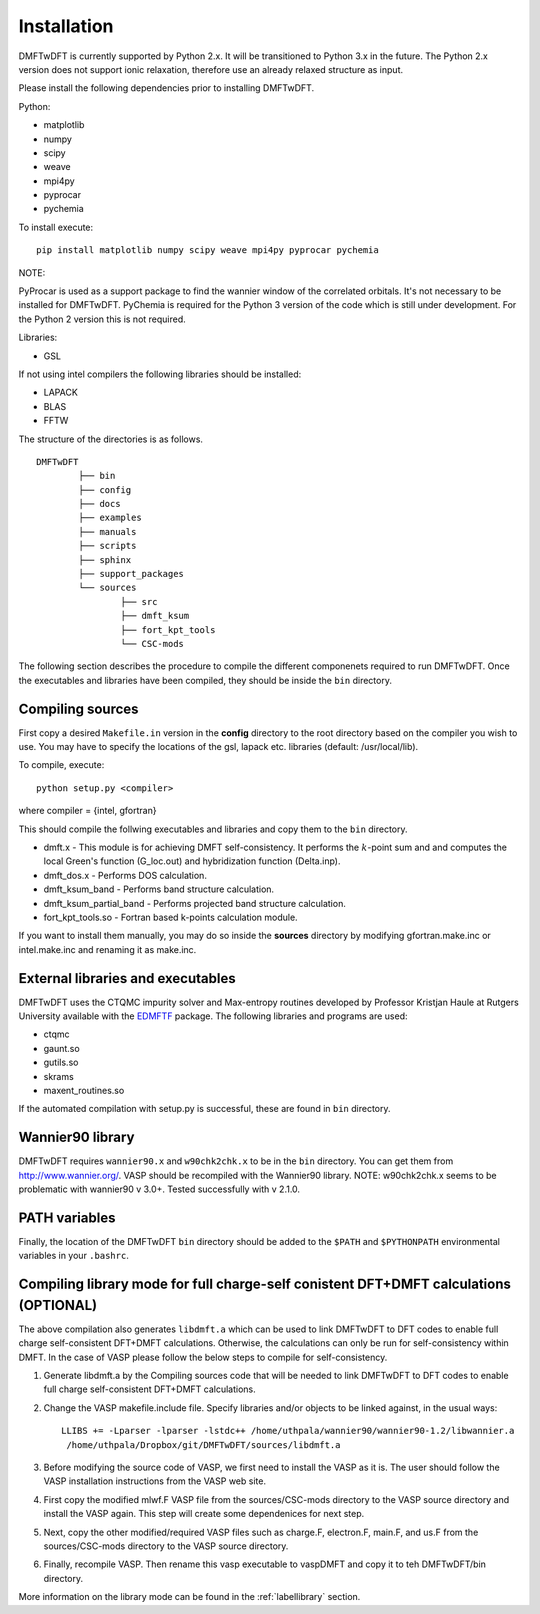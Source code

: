 Installation
============

DMFTwDFT is currently supported by Python 2.x. It will be transitioned to Python 3.x in the future. 
The Python 2.x version does not support ionic relaxation, therefore use an already relaxed structure as input. 

Please install the following dependencies prior to installing DMFTwDFT.

Python:

* matplotlib 
* numpy 
* scipy
* weave
* mpi4py
* pyprocar
* pychemia

To install execute::

	pip install matplotlib numpy scipy weave mpi4py pyprocar pychemia

NOTE:

PyProcar is used as a support package to find the wannier window of the correlated orbitals. It's not necessary to be installed for DMFTwDFT.
PyChemia is required for the Python 3 version of the code which is still under development. 
For the Python 2 version this is not required. 

Libraries:

* GSL

If not using intel compilers the following libraries should be installed:

* LAPACK
* BLAS
* FFTW


The structure of the directories is as follows. ::

	DMFTwDFT
		├── bin
		├── config 
		├── docs
		├── examples
		├── manuals 
		├── scripts
		├── sphinx
		├── support_packages
		└── sources
			├── src
			├── dmft_ksum
			├── fort_kpt_tools
			└── CSC-mods

The following section describes the procedure to compile the different componenets required to run DMFTwDFT. Once the executables and libraries have been compiled, they should be inside the ``bin`` directory.

Compiling sources
-----------------

First copy a desired ``Makefile.in`` version in the **config** directory to the root directory based on the compiler you wish to use. You may have to specify the locations of the gsl, lapack etc. libraries (default: /usr/local/lib).

To compile, execute::

	python setup.py <compiler> 

where compiler = {intel, gfortran}

This should compile the follwing executables and libraries and copy them to the ``bin`` directory.

* dmft.x - This module is for achieving DMFT self-consistency. It performs the :math:`k`-point sum and and computes the local Green's function (G_loc.out) and hybridization function (Delta.inp).
* dmft_dos.x - Performs DOS calculation. 
* dmft_ksum_band - Performs band structure calculation. 
* dmft_ksum_partial_band - Performs projected band structure calculation. 
* fort_kpt_tools.so - Fortran based k-points calculation module.

If you want to install them manually, you may do so inside the **sources** directory by modifying gfortran.make.inc or intel.make.inc and renaming it as make.inc.

External libraries and executables
----------------------------------

DMFTwDFT uses the CTQMC impurity solver and Max-entropy routines developed by Professor Kristjan Haule at Rutgers University available with the `EDMFTF <http://hauleweb.rutgers.edu/tutorials/index.html>`_ package. The following libraries and programs are used:

* ctqmc
* gaunt.so
* gutils.so
* skrams
* maxent_routines.so

If the automated compilation with setup.py is successful, these are found in ``bin`` directory. 

Wannier90 library
-----------------

DMFTwDFT requires ``wannier90.x`` and ``w90chk2chk.x`` to be in the ``bin`` directory. You can get them from `<http://www.wannier.org/>`_. VASP should be recompiled with the Wannier90 library.
NOTE: w90chk2chk.x seems to be problematic with wannier90 v 3.0+. Tested successfully with v 2.1.0.

PATH variables
--------------

Finally, the location of the DMFTwDFT ``bin`` directory should be added to the ``$PATH`` and ``$PYTHONPATH`` environmental variables in your ``.bashrc``.

Compiling library mode for full charge-self conistent DFT+DMFT calculations (OPTIONAL)
--------------------------------------------------------------------------------------

The above compilation also generates ``libdmft.a`` which can be used to link DMFTwDFT to DFT codes to enable full charge self-consistent DFT+DMFT calculations. Otherwise, the calculations can only be run for self-consistency within DMFT. In the case of VASP please follow the below steps to compile for self-consistency.

1. Generate libdmft.a by the Compiling sources code that will  be needed to link DMFTwDFT to DFT codes to enable full charge self-consistent DFT+DMFT calculations. 

2. Change the VASP makefile.include file. Specify libraries and/or objects to be linked against, in the usual ways::

	LLIBS += -Lparser -lparser -lstdc++ /home/uthpala/wannier90/wannier90-1.2/libwannier.a
         /home/uthpala/Dropbox/git/DMFTwDFT/sources/libdmft.a

3. Before modifying the source code of VASP, we first need to install the VASP as it is. The user should follow the VASP installation instructions from the VASP web site.

4. First copy the modified mlwf.F VASP file from the sources/CSC-mods directory to the VASP source directory and install the VASP again. This step will create some dependenices for next step.

5. Next, copy the other modified/required VASP files such as charge.F,  electron.F,  main.F, and us.F from the sources/CSC-mods directory to the VASP source directory.

6. Finally, recompile VASP. Then rename this vasp executable to vaspDMFT and copy it to teh DMFTwDFT/bin directory.

More information on the library mode can be found in the :ref:`labellibrary` section.

